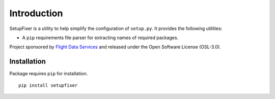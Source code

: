 Introduction
============

SetupFixer is a utility to help simplify the configuration of ``setup.py``. It 
provides the following utilities:

* A ``pip`` requirements file parser for extracting names of required packages.

Project sponsored by `Flight Data Services`_ and released under the Open 
Software License (OSL-3.0).

Installation
------------

Package requires ``pip`` for installation.
::

    pip install setupfixer

.. _Flight Data Services: http://www.flightdataservices.com/

